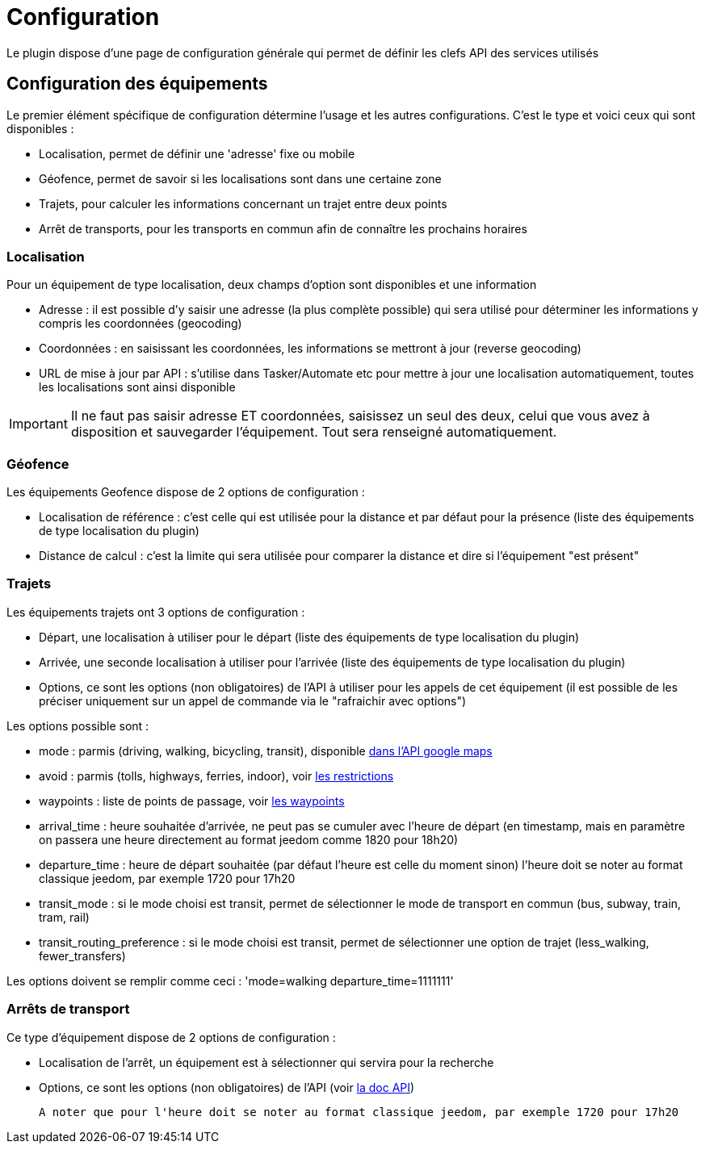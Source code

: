= Configuration

Le plugin dispose d'une page de configuration générale qui permet de définir les clefs API des services utilisés

== Configuration des équipements

Le premier élément spécifique de configuration détermine l'usage et les autres configurations. C'est le type et voici ceux qui sont disponibles :

  - Localisation, permet de définir une 'adresse' fixe ou mobile

  - Géofence, permet de savoir si les localisations sont dans une certaine zone

  - Trajets, pour calculer les informations concernant un trajet entre deux points

  - Arrêt de transports, pour les transports en commun afin de connaître les prochains horaires

=== Localisation

Pour un équipement de type localisation, deux champs d'option sont disponibles et une information

  - Adresse : il est possible d'y saisir une adresse (la plus complète possible) qui sera utilisé pour déterminer les informations y compris les coordonnées (geocoding)

  - Coordonnées : en saisissant les coordonnées, les informations se mettront à jour (reverse geocoding)

  - URL de mise à jour par API : s'utilise dans Tasker/Automate etc pour mettre à jour une localisation automatiquement, toutes les localisations sont ainsi disponible

[IMPORTANT]
Il ne faut pas saisir adresse ET coordonnées, saisissez un seul des deux, celui que vous avez à disposition et sauvegarder l'équipement. Tout sera renseigné automatiquement.

=== Géofence

Les équipements Geofence dispose de 2 options de configuration :

  - Localisation de référence : c'est celle qui est utilisée pour la distance et par défaut pour la présence (liste des équipements de type localisation du plugin)

  - Distance de calcul : c'est la limite qui sera utilisée pour comparer la distance et dire si l'équipement "est présent"

=== Trajets

Les équipements trajets ont 3 options de configuration :

  - Départ, une localisation à utiliser pour le départ (liste des équipements de type localisation du plugin)

  - Arrivée, une seconde localisation à utiliser pour l'arrivée (liste des équipements de type localisation du plugin)

  - Options, ce sont les options (non obligatoires) de l'API à utiliser pour les appels de cet équipement (il est possible de les préciser uniquement sur un appel de commande via le "rafraichir avec options")

Les options possible sont :

  - mode : parmis (driving, walking, bicycling, transit), disponible link:https://developers.google.com/maps/documentation/directions/intro#TravelModes[dans l'API google maps]

  - avoid : parmis (tolls, highways, ferries, indoor), voir link:https://developers.google.com/maps/documentation/directions/intro#Restrictions[les restrictions]

  - waypoints : liste de points de passage, voir link:https://developers.google.com/maps/documentation/directions/intro#Waypoints[les waypoints]

  - arrival_time : heure souhaitée d'arrivée, ne peut pas se cumuler avec l'heure de départ (en timestamp, mais en paramètre on passera une heure directement au format jeedom comme 1820 pour 18h20)

  - departure_time : heure de départ souhaitée (par défaut l'heure est celle du moment sinon) l'heure doit se noter au format classique jeedom, par exemple 1720 pour 17h20

  - transit_mode : si le mode choisi est transit, permet de sélectionner le mode de transport en commun (bus, subway, train, tram, rail)

  - transit_routing_preference : si le mode choisi est transit, permet de sélectionner une option de trajet (less_walking, fewer_transfers)

Les options doivent se remplir comme ceci : 'mode=walking departure_time=1111111'

=== Arrêts de transport

Ce type d'équipement dispose de 2 options de configuration :

  - Localisation de l'arrêt, un équipement est à sélectionner qui servira pour la recherche

  - Options, ce sont les options (non obligatoires) de l'API (voir link:http://doc.navitia.io/#departures[la doc API])

  A noter que pour l'heure doit se noter au format classique jeedom, par exemple 1720 pour 17h20
